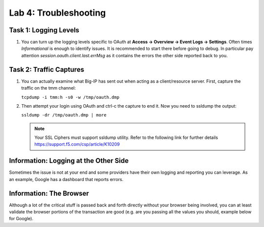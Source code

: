 Lab 4: Troubleshooting
======================

Task 1: Logging Levels
----------------------

#. You can turn up the logging levels specific to OAuth at
   **Access -> Overview -> Event Logs -> Settings**. Often times
   *Informational* is enough to identify issues. It is recommended
   to start there before going to debug. In particular pay attention
   *session.oauth.client.last.errMsg* as it contains the errors the
   other side reported back to you.

   |image228|

   |image229|

Task 2: Traffic Captures
------------------------

#. You can actually examine what Big-IP has sent out when acting as a
   client/resource server. First, capture the traffic on the
   tmm channel:

   ``tcpdump -i tmm:h -s0 -w /tmp/oauth.dmp``

   |image230|

#. Then attempt your login using OAuth and ctrl-c the capture to end it. Now
   you need to ssldump the output:

   ``ssldump -dr /tmp/oauth.dmp | more``

   |image231|

   .. NOTE:: Your SSL Ciphers must support ssldump utility. Refer to the
      following link for further details https://support.f5.com/csp/article/K10209

Information: Logging at the Other Side
--------------------------------------

Sometimes the issue is not at your end and some providers have their own
logging and reporting you can leverage. As an example, Google has a
dashboard that reports errors.

Information: The Browser
------------------------

Although a lot of the critical stuff is passed back and forth directly
without your browser being involved, you can at least validate the
browser portions of the transaction are good (e.g. are you passing all
the values you should, example below for Google).

.. |image228| image:: /_static/class2/image212.png
.. |image229| image:: /_static/class2/image213.png
.. |image230| image:: /_static/class2/image214.png
.. |image231| image:: /_static/class2/image215.png

